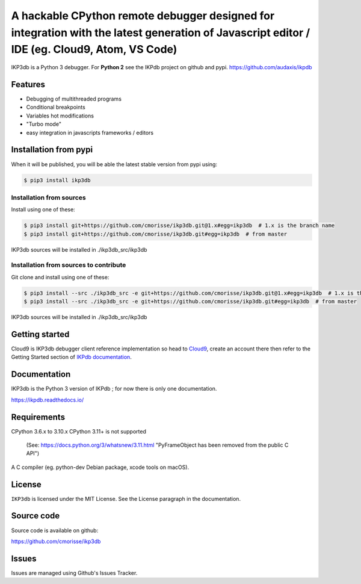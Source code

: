 A hackable CPython remote debugger designed for integration with the latest generation of Javascript editor / IDE (eg. Cloud9, Atom, VS Code)
=============================================================================================================================================


IKP3db is a Python 3 debugger. For **Python 2** see the IKPdb project on github and pypi. https://github.com/audaxis/ikpdb


Features
--------

* Debugging of multithreaded programs
* Conditional breakpoints
* Variables hot modifications
* "Turbo mode"
* easy integration in javascripts frameworks / editors

Installation from pypi
----------------------

When it will be published, you will be able the latest stable version from pypi using:

.. code-block:: bash

   $ pip3 install ikp3db

Installation from sources
_________________________

Install using one of these:

.. code-block:: bash

   $ pip3 install git+https://github.com/cmorisse/ikp3db.git@1.x#egg=ikp3db  # 1.x is the branch name
   $ pip3 install git+https://github.com/cmorisse/ikp3db.git#egg=ikp3db  # from master

IKP3db sources will be installed in ./ikp3db_src/ikp3db

Installation from sources to contribute
_______________________________________

Git clone and install using one of these:

.. code-block:: bash

   $ pip3 install --src ./ikp3db_src -e git+https://github.com/cmorisse/ikp3db.git@1.x#egg=ikp3db  # 1.x is the branch name
   $ pip3 install --src ./ikp3db_src -e git+https://github.com/cmorisse/ikp3db.git#egg=ikp3db  # from master

IKP3db sources will be installed in ./ikp3db_src/ikp3db


.. _getting-started:

Getting started
---------------

Cloud9 is IKP3db debugger client reference implementation so head 
to `Cloud9 <https://c9.io/>`_, create an account there then refer to the Getting
Started section of `IKPdb documentation <https://ikpdb.readthedocs.io/>`_.

Documentation
-------------

IKP3db is the Python 3 version of IKPdb ; for now there is only one documentation.

https://ikpdb.readthedocs.io/


Requirements
------------

CPython 3.6.x to 3.10.x
CPython 3.11+ is not supported 
   (See: https://docs.python.org/3/whatsnew/3.11.html 
   "PyFrameObject has been removed from the public C API")

A C compiler (eg. python-dev Debian package, xcode tools on macOS).

License
-------

``IKP3db`` is licensed under the MIT License.
See the License paragraph in the documentation.

Source code
------------

Source code is available on github:

https://github.com/cmorisse/ikp3db


Issues
------

Issues are managed using Github's Issues Tracker.
